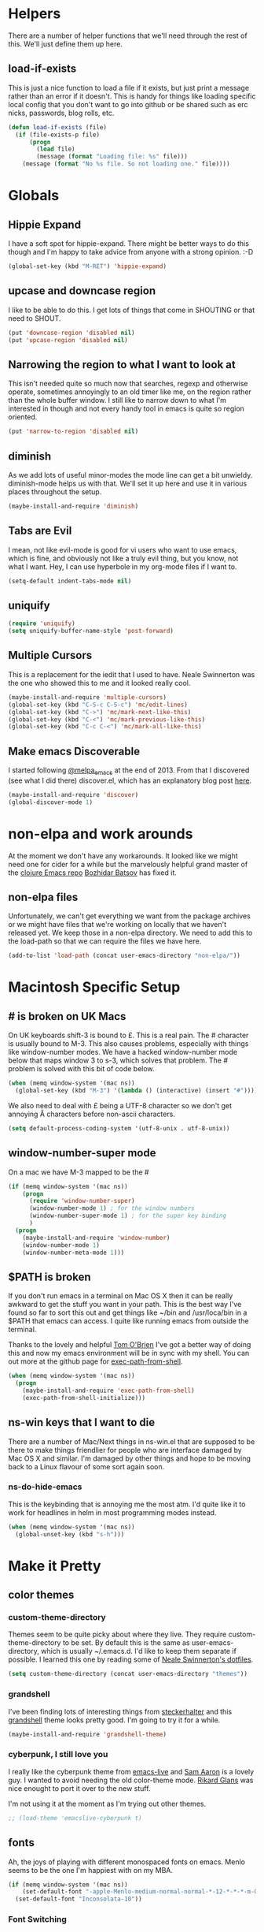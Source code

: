 * Helpers

  There are a number of helper functions that we'll need through the
  rest of this. We'll just define them up here.

** load-if-exists

   This is just a nice function to load a file if it exists, but just
   print a message rather than an error if it doesn't. This is handy
   for things like loading specific local config that you don't want
   to go into github or be shared such as erc nicks, passwords, blog
   rolls, etc.

   #+BEGIN_SRC emacs-lisp
     (defun load-if-exists (file)
       (if (file-exists-p file)
           (progn
             (load file)
             (message (format "Loading file: %s" file)))
         (message (format "No %s file. So not loading one." file))))   
   #+END_SRC

* Globals

** Hippie Expand

   I have a soft spot for hippie-expand. There might be better ways to
   do this though and I'm happy to take advice from anyone with a
   strong opinion. :-D

   #+BEGIN_SRC emacs-lisp
     (global-set-key (kbd "M-RET") 'hippie-expand)
   #+END_SRC

** upcase and downcase region

   I like to be able to do this. I get lots of things that come in
   SHOUTING or that need to SHOUT.

   #+BEGIN_SRC emacs-lisp
     (put 'downcase-region 'disabled nil)
     (put 'upcase-region 'disabled nil)
   #+END_SRC

** Narrowing the region to what I want to look at

   This isn't needed quite so much now that searches, regexp and
   otherwise operate, sometimes annoyingly to an old timer like me, on
   the region rather than the whole buffer window. I still like to
   narrow down to what I'm interested in though and not every handy
   tool in emacs is quite so region oriented.

   #+BEGIN_SRC emacs-lisp
     (put 'narrow-to-region 'disabled nil)
   #+END_SRC
   
** diminish

   As we add lots of useful minor-modes the mode line can get a bit
   unwieldy. diminish-mode helps us with that. We'll set it up here
   and use it in various places throughout the setup.

   #+BEGIN_SRC emacs-lisp
     (maybe-install-and-require 'diminish)
   #+END_SRC

** Tabs are Evil

   I mean, not like evil-mode is good for vi users who want to use
   emacs, which is fine, and obviously not like a truly evil thing,
   but you know, not what I want. Hey, I can use hyperbole in my
   org-mode files if I want to.

   #+BEGIN_SRC emacs-lisp
     (setq-default indent-tabs-mode nil)
   #+END_SRC

** uniquify

   #+BEGIN_SRC emacs-lisp
     (require 'uniquify)
     (setq uniquify-buffer-name-style 'post-forward)   
   #+END_SRC
 
** Multiple Cursors

   This is a replacement for the iedit that I used to have. Neale
   Swinnerton was the one who showed this to me and it looked really
   cool.

   #+BEGIN_SRC emacs-lisp
     (maybe-install-and-require 'multiple-cursors)
     (global-set-key (kbd "C-S-c C-S-c") 'mc/edit-lines)
     (global-set-key (kbd "C->") 'mc/mark-next-like-this)
     (global-set-key (kbd "C-<") 'mc/mark-previous-like-this)
     (global-set-key (kbd "C-c C-<") 'mc/mark-all-like-this)
   #+END_SRC
   
** Make emacs Discoverable

   I started following [[https://twitter.com/melpa_emacs][@melpa_emacs]] at the end of 2013. From that I
   discovered (see what I did there) discover.el, which has an
   explanatory blog post [[http://www.masteringemacs.org/articles/2013/12/21/discoverel-discover-emacs-context-menus/][here]].
   
   
   #+BEGIN_SRC emacs-lisp
     (maybe-install-and-require 'discover)
     (global-discover-mode 1)
   #+END_SRC
   
* non-elpa and work arounds

  At the moment we don't have any workarounds. It looked like we might
  need one for cider for a while but the marvelously helpful grand
  master of the [[https://github.com/clojure-emacs][clojure Emacs repo]] [[http://twitter.com/bbatsov][Bozhidar Batsov]] has fixed it.

** non-elpa files

   Unfortunately, we can't get everything we want from the package
   archives or we might have files that we're working on locally that
   we haven't released yet. We keep those in a non-elpa directory. We
   need to add this to the load-path so that we can require the files
   we have here.

   #+BEGIN_SRC emacs-lisp
     (add-to-list 'load-path (concat user-emacs-directory "non-elpa/"))
   #+END_SRC
   
* Macintosh Specific Setup

** # is broken on UK Macs

   On UK keyboards shift-3 is bound to £. This is a real pain. The #
   character is usually bound to M-3. This also causes problems,
   especially with things like window-number modes. We have a hacked
   window-number mode below that maps window 3 to s-3, which solves
   that problem. The # problem is solved with this bit of code below.
   
   #+BEGIN_SRC emacs-lisp
     (when (memq window-system '(mac ns))
       (global-set-key (kbd "M-3") '(lambda () (interactive) (insert "#"))))
   #+END_SRC

   We also need to deal with £ being a UTF-8 character so we don't get
   annoying Â characters before non-ascii characters.

   #+BEGIN_SRC emacs-lisp
     (setq default-process-coding-system '(utf-8-unix . utf-8-unix))
   #+END_SRC
   
** window-number-super mode

   On a mac we have M-3 mapped to be the #

   #+BEGIN_SRC emacs-lisp
     (if (memq window-system '(mac ns))
         (progn
           (require 'window-number-super)
           (window-number-mode 1) ; for the window numbers
           (window-number-super-mode 1) ; for the super key binding      
           )
       (progn
         (maybe-install-and-require 'window-number)
         (window-number-mode 1)
         (window-number-meta-mode 1)))
   #+END_SRC
   
** $PATH is broken

   If you don't run emacs in a terminal on Mac OS X then it can be
   really awkward to get the stuff you want in your path. This is the
   best way I've found so far to sort this out and get things like
   ~/bin and /usr/loca/bin in a $PATH that emacs can access. I quite
   like running emacs from outside the terminal.

   Thanks to the lovely and helpful [[https://twitter.com/_tobrien][Tom O'Brien]] I've got a better way
   of doing this and now my emacs environment will be in sync with my
   shell. You can out more at the github page for
   [[https://github.com/purcell/exec-path-from-shell][exec-path-from-shell]].

   #+BEGIN_SRC emacs-lisp
     (when (memq window-system '(mac ns))
       (progn
         (maybe-install-and-require 'exec-path-from-shell)
         (exec-path-from-shell-initialize)))
   #+END_SRC

** ns-win keys that I want to die

   There are a number of Mac/Next things in ns-win.el that are
   supposed to be there to make things friendlier for people who are
   interface damaged by Mac OS X and similar. I'm damaged by other
   things and hope to be moving back to a Linux flavour of some sort
   again soon.

*** ns-do-hide-emacs

    This is the keybinding that is annoying me the most atm. I'd quite
    like it to work for headlines in helm in most programming modes
    instead. 
    
    #+BEGIN_SRC emacs-lisp
      (when (memq window-system '(mac ns))
        (global-unset-key (kbd "s-h")))
    #+END_SRC

* Make it Pretty

** color themes

*** custom-theme-directory

    Themes seem to be quite picky about where they live. They require
    custom-theme-directory to be set. By default this is the same as
    user-emacs-directory, which is usually ~/.emacs.d. I'd like to
    keep them separate if possible. I learned this one by reading
    some of [[https://github.com/sw1nn/dotfiles][Neale Swinnerton's dotfiles]].

    #+BEGIN_SRC emacs-lisp
      (setq custom-theme-directory (concat user-emacs-directory "themes"))
    #+END_SRC

*** grandshell

    I've been finding lots of interesting things from [[https://twitter.com/steckerhalter][steckerhalter]]
    and this [[https://github.com/steckerhalter/grandshell-theme][grandshell]] theme looks pretty good. I'm going to try it
    for a while.
    
    #+BEGIN_SRC emacs-lisp
      (maybe-install-and-require 'grandshell-theme)
    #+END_SRC

*** cyberpunk, I still love you
    
    I really like the cyberpunk theme from [[https://github.com/overtone/emacs-live][emacs-live]] and [[https://twitter.com/samaaron][Sam Aaron]] is
    a lovely guy. I wanted to avoid needing the old color-theme
    mode. [[https://twitter.com/rikardglans][Rikard Glans]] was nice enought to port it over to the new
    stuff.

    I'm not using it at the moment as I'm trying out other themes.

    #+BEGIN_SRC emacs-lisp
      ;; (load-theme 'emacslive-cyberpunk t)
    #+END_SRC

** fonts

   Ah, the joys of playing with different monospaced fonts on
   emacs. Menlo seems to be the one I'm happiest with on my MBA.

   #+BEGIN_SRC emacs-lisp
     (if (memq window-system '(mac ns))
         (set-default-font "-apple-Menlo-medium-normal-normal-*-12-*-*-*-m-0-iso10646-1")
       (set-default-font "Inconsolata-10"))
   #+END_SRC

*** Font Switching

    The screen on my sputnik is amazing, but while I can see the font
    with the great resolution, it is a bit tricky to read when I'm
    tired. 
    
    #+BEGIN_SRC emacs-lisp
      (defun bigger-font ()
        (interactive)
        (set-default-font "Inconsolata-12"))
      
      (defun smaller-font ()
        (interactive)
        (set-default-font "Inconsolata-10"))
    #+END_SRC
    
** bars, menus and numbers

   I like no scroll bars, no toolbars and line and column numbers in
   the mode-line. I like having the menus, unless I"m in a terminal as
   I sometimes discover keybindings or functions I wasn't aware of
   before.

   #+BEGIN_SRC emacs-lisp
     (tool-bar-mode -1)
     (scroll-bar-mode -1)
     (line-number-mode 1)
     (column-number-mode 1)
   #+END_SRC

** Startup Screen

   I'd also like to ski the startup screen and go straight to
   the *scratch* buffer.

   #+BEGIN_SRC emacs-lisp
     (setq inhibit-startup-screen t)
   #+END_SRC

** alpha alpha alpha

   I don't use this all the time, but sometimes, when I'm hacking
   only on my diddy 13" laptop I like to have a window tailing a file
   in the background while I'm writing something in the
   foreground. This let's us toggle transparency. Who wouldn't like
   that? I'm pretty sure I got this from [[https://twitter.com/IORayne][Anthony Grimes]]. 
   
   #+BEGIN_SRC emacs-lisp
     (defun toggle-transparency ()
       (interactive)
       (let ((param (cadr (frame-parameter nil 'alpha))))
         (if (and param (/= param 100))
             (set-frame-parameter nil 'alpha '(100 100))
           (set-frame-parameter nil 'alpha '(85 50)))))
     (global-set-key (kbd "C-c t") 'toggle-transparency)
   #+END_SRC

* Tool Configuration
  
** ediff

   ediff is my favourite way of comparing files, directories, versions
   and buffers in emacs. It does annoy me the way it brings up a new
   frame though. I'd much rather keep everything in the same frame
   even when I'm on a windowing system.

   #+BEGIN_SRC emacs-lisp
     (setq ediff-window-setup-function 'ediff-setup-windows-plain)
   #+END_SRC
   
* directories, navigation, searching, movement
** dired

   dired can do lots of things. I'm pretty basic in my use. I do like
   to have the file listings use human friendly numbers though.

   #+BEGIN_SRC emacs-lisp
     (setq dired-listing-switches "-alh")
   #+END_SRC

** helm-mode

   helm-mode is the succesor to anything.el. I don't really have my
   head around it all yet, but I'm already pretty impressed with it so
   I'll include it here and add more to it as I understand what is
   going on.

   My helm-mode guru is [[http://twitter.com/krisajenkins][Kris Jenkins]].
   
   #+BEGIN_SRC emacs-lisp
     (maybe-install-and-require 'helm)
     (helm-mode 1)
   #+END_SRC

   We can diminish how much room helm-mode takes up on the command
   line.

   #+BEGIN_SRC emacs-lisp
     (diminish 'helm-mode)
   #+END_SRC

** git

*** magit

    magit is a *fantastic* mode for dealing with git.
    
    #+BEGIN_SRC emacs-lisp
       (maybe-install-and-require 'magit)
    #+END_SRC
    
    I use magit-status a lot. So let's bind it to C-x g.

    #+BEGIN_SRC emacs-lisp
      (global-set-key (kbd "C-x g") 'magit-status)
    #+END_SRC

*** git-gutter-mode+

    It is really nice having +/= in the gutter. I like it more than
    having line numbers and thus I've dumped linum-mode.
    
    #+BEGIN_SRC emacs-lisp
      (maybe-install-and-require 'git-gutter-fringe+)
      (global-git-gutter+-mode t)
    #+END_SRC

    It is also quite nice to be able to navigate a file by he git
    hunks. It makes it a bit easier to see what has changed since the
    last time in the context of the whole file.

    #+BEGIN_SRC emacs-lisp
      (global-set-key (kbd "s-n") 'git-gutter+-next-hunk)
      (global-set-key (kbd "s-p") 'git-gutter+-previous-hunk)
    #+END_SRC

    We can diminish the size of GitGutter in the mode-line

    #+BEGIN_SRC emacs-lisp
      (diminish 'git-gutter+-mode)
    #+END_SRC
    
** ace-jump-mode

   Move quickly anywhere in the buffer in 3 keystrokes. We can move
   there with C-c j and back to where we started with C-c k.
   
   #+BEGIN_SRC emacs-lisp
     (maybe-install-and-require 'ace-jump-mode)
     (global-set-key (kbd "C-c j") 'ace-jump-mode)
     (global-set-key (kbd "C-c k") 'ace-jump-mode-pop-mark)
   #+END_SRC

** window and buffer tweaking
   
*** window movement

    I need to remap the windmove keys so that they don't conflict with
    the org-mode or paredit keys.

    #+BEGIN_SRC emacs-lisp
      (global-set-key [M-s-up] 'windmove-up)
      (global-set-key [M-s-down] 'windmove-down)
      (global-set-key [M-s-right] 'windmove-right)
      (global-set-key [M-s-left] 'windmove-left)
    #+END_SRC

*** buffer movement

    Sometimes the problem isn't that you want to move the cursor to a
    particular window, but you want to move a buffer. buffer-move lets
    you do that.

    #+BEGIN_SRC emacs-lisp
      (maybe-install-and-require 'buffer-move)
      (global-set-key (kbd "<s-up>")     'buf-move-up)
      (global-set-key (kbd "<s-down>")   'buf-move-down)
      (global-set-key (kbd "<s-left>")   'buf-move-left)
      (global-set-key (kbd "<s-right>")  'buf-move-right)
    #+END_SRC

*** shrink and enlarge windows

    On large screens where there are lots of windows in a frame we'll
    often want to shrink or grow individual windows. It would be handy
    to have easier keys for this.

    #+BEGIN_SRC emacs-lisp
      (global-set-key (kbd "s-=") 'shrink-window)
      (global-set-key (kbd "s-+") 'enlarge-window)
    #+END_SRC
    
** backup directories

   I'm fed up of having to put *~ into my .gitignore everywhere and
   I shouldn't really leave emacs only things in there anyway. Let's
   just move all the backup files to one directory.

   #+BEGIN_SRC emacs-lisp
     (setq
      backup-by-copying t      ; don't clobber symlinks
      backup-directory-alist
      '(("." . "~/.saves"))    ; don't litter my fs tree
      delete-old-versions t
      kept-new-versions 6
      kept-old-versions 2
      version-control t)       ; use versioned backups
   #+END_SRC

** ibuffer

   I've never used ibuffer much before, but many people swear by it
   (rather than at it). I've tried it now and it looks good. So let's
   rebind C-x C-b.

   #+BEGIN_SRC emacs-lisp
     (global-set-key (kbd "C-x C-b") 'ibuffer)
   #+END_SRC
   
** projectile

   [[https://github.com/bbatsov/projectile][projectile]] from [[http://twtitter.com/bbatsov][Bozhidar Batsov]] constrains and helps things like
   searches so that they happen within a git repo or leiningen
   project.

   #+BEGIN_SRC emacs-lisp
     (maybe-install-and-require 'projectile)
     (projectile-global-mode)
   #+END_SRC

   But we don't need to see that projectile mode is running everywhere
   so let's diminish it.

   #+BEGIN_SRC emacs-lisp
     (diminish 'projectile-mode)
   #+END_SRC
   
*** projectile and helm

    Of course projectile and helm play along nicely. This is a
    replacement for the super-t stuff I had before.

    #+BEGIN_SRC emacs-lisp
      (maybe-install-and-require 'helm-projectile)
      (global-set-key (kbd "s-t") 'helm-projectile)
    #+END_SRC
    
* Communication Modes

** The Big Brother Database bbdb

   The best thing about bbdb is interwingularity. 
   
   #+BEGIN_SRC emacs-lisp
     (maybe-install-and-require 'bbdb)
   #+END_SRC
   
** twittering-mode

   I have been accused by many ([[http://twitter.com/rrees][Robert Rees]] and [[http://twitter.com/cluttercup][Jane Dickson]] to name
   but two) of being constantly on twitter. This is mostly fair. I'm
   curious to see the revision history of this file and see if I
   change this description before I declare .emacs bankruptcy again.

   The best twitter client I've found is twittering-mode. 

   #+BEGIN_SRC emacs-lisp
     (maybe-install-and-require 'twittering-mode)    
   #+END_SRC

   I *don't* want to see the the status messages in the mini-buffer
   when twitter fetches things.
   
   #+BEGIN_SRC emacs-lisp
     (setq twittering-url-show-status nil)
   #+END_SRC

   I like to have the icon pictures.
      
   #+BEGIN_SRC emacs-lisp
     (setq twittering-icon-mode 1)
     (setq twittering-use-icon-storage t)
   #+END_SRC

   #+BEGIN_SRC emacs-lisp
     (add-hook 'twittering-edit-mode-hook
         (lambda () (ispell-minor-mode) (flyspell-mode)))
   #+END_SRC

   You can configure it to use a local, encrypted file for the
   credentials as well, which makes re-connecting easier and
   reasonably secure.

   This didn't really work until I fixed the exec-path to get gpg in
   it, which is in /usr/local/bin on my machine, so you need to add
   the bits from [[$PATH is broken][$PATH is broken]] in the [[Macintosh Specific Setup][Macintosh Specific Setup]].

   #+BEGIN_SRC emacs-lisp
     (setq twittering-use-master-password t)
   #+END_SRC

   By default I want to get my replies and direct messages.

   #+BEGIN_SRC emacs-lisp
     (setq twittering-initial-timeline-spec-string
           '("otfrom/people-i-know"
             ":replies"
             ":direct_messages"))  
   #+END_SRC

*** Tweet Button

    Sometimes I just want to scream. Twitter lets me do that.

    #+BEGIN_SRC emacs-lisp
      (global-set-key [M-f6] 'twittering-update-status-interactive)
    #+END_SRC
    
** jabber.el for gtalk and other jabber servers

   It looks like there will be a time in the near future when Google
   will no longer support jabber/xmpp. There might be a new mode to
   support hangouts when that happens or I might have to go over to
   running my own xmpp server or find someone else who is doing one,
   or just abandon jabber for irc. Until that time I'll have a go with
   jabber.el.

   #+BEGIN_SRC emacs-lisp
     (maybe-install-and-require 'jabber)
   #+END_SRC

   The setup for the jabber-account-list is in my private gpg
   encrypted mellon.el file.

   We also want to be able to store a local history of our chats.
   
   #+BEGIN_SRC emacs-lisp
     (setq
       jabber-history-enabled t
       jabber-use-global-history nil
       jabber-backlog-number 40
       jabber-backlog-days 30)
   #+END_SRC

   And we want URLs to be clickable.
   
   #+BEGIN_SRC emacs-lisp
     (add-hook 'jabber-chat-mode-hook 'goto-address)
   #+END_SRC

   And those BIG AVATARS are just TOO BIG, so let's get rid of them.

   #+BEGIN_SRC emacs-lisp
     (setq jabber-chat-buffer-show-avatar nil)
   #+END_SRC
   
   And while we want to know when we receive messages having something
   flicker in the echo area every time someone's status changes is
   just waaaaay too chatty.

   #+BEGIN_SRC emacs-lisp
     (setq jabber-alert-presence-hooks nil)
   #+END_SRC

   A convenience binding for firing up all the jabber connections
   would be handy.

   #+BEGIN_SRC emacs-lisp
     (global-set-key [f6] 'jabber-connect-all)
   #+END_SRC
   
** irc, currently with erc

   Internet Relay Chat is a great way of talking to lots of
   interesting people in what feels a bit like a pub.

*** Tracking
    
    We want to highlight pals and diminish fools, but leave out when
    people leave and join. The list of all valid message types can be found at
    https://www.alien.net.au/irc/irc2numerics.html
    
    #+BEGIN_SRC emacs-lisp
      (erc-track-mode t)
      (setq erc-track-exclude-types '("JOIN" "NICK" "PART" "QUIT" "MODE"
                                       "324" "329" "332" "333" "353" "477"))
      
      ;; don't show any of this
      (setq erc-hide-list '("JOIN" "PART" "QUIT" "NICK"))
    #+END_SRC

*** Scroll to Bottom
    
    Typing happens at the bottom and we want as much history as
    possible to be visible.

    #+BEGIN_SRC emacs-lisp
      (add-hook 'erc-mode-hook 'erc-add-scroll-to-bottom)
    #+END_SRC

*** Spell Checking
    
    And spell checking is good.

    #+BEGIN_SRC emacs-lisp
      (erc-spelling-mode 1)
    #+END_SRC

    These are all of the channels I join by default. Some big data ones
    like #cascalog and #hadoop. Some clojure ones such as
    #liberator, #clojure, #clojurewerkz, #lndclj. Some devopsy ones
    like #jclouds and #pallet. Some communities that do good
    like #ukodi and ##cleanweb. And ones for Mastodon C like #kixi.
    
    #+BEGIN_SRC emacs-lisp
      (setq erc-autojoin-channels-alist '(("freenode.net" "##cleanweb" "#kixi" "#theodi" "#ldnclj")))
    #+END_SRC

*** Credentials
    
    My credentials are in mellon.el of course. This is where I set
    erc-user-full-name, erc-email-user-id, erc-nick and erc-password. I
    also keep my erc-pals and erc-fools in here. Try to guess which
    list you might be in. :-D
    
*** Switch to irc

    What we want to do is switch to irc if we've got something
    running. If not, then start erc up.

    #+BEGIN_SRC emacs-lisp
      (defun switch-to-irc ()
        (interactive)
        (let ((buffers (and (fboundp 'erc-buffer-list)
                            (erc-buffer-list))))
          (if buffers
              (switch-to-buffer (car buffers))
            (erc :server "irc.freenode.net"))))
    #+END_SRC

*** Logging

    Handy to save the irc logs so we have a way of finding interesting
    things again after hearing about them on irc.
    
    #+BEGIN_SRC emacs-lisp
      (setq erc-log-channels-directory (concat user-emacs-directory "erc/logs/"))
      (setq erc-save-buffer-on-part t)
    #+END_SRC

*** notify on nick

    irc is great fun, but I need something to ping me when they want
    me on a channel.
    
    #+BEGIN_SRC emacs-lisp
      (add-to-list 'erc-modules 'notify)
      (add-to-list 'erc-modules 'notifications)
    #+END_SRC
    
*** bbdb and irc

    Pop up bbdb when contacts show up in irc.
    
    #+BEGIN_SRC emacs-lisp
      ;;(require 'erc-bbdb)
      (maybe-install-and-require 'bbdb2erc)
    #+END_SRC

** email

*** Sending Mail with msmtp

    We want to send mail with msmtpq, which sends the mail if the
    interwebs are up and queues it if the internet is down.

    At the moment I can't get msmtpq working consistently so I'm just
    doing msmtp and waiting before I reply.

    #+BEGIN_SRC emacs-lisp
      (setq message-send-mail-function 'message-send-mail-with-sendmail)
      (setq
       sendmail-program "/usr/bin/msmtp"
       ;;sendmail-program "~/bin/msmtpq"
       mail-specify-envelope-from t
       message-sendmail-f-is-evil nil                
       mail-envelope-from 'header
       message-sendmail-envelope-from 'header)
       
      (setq message-kill-buffer-on-exit t)
    #+END_SRC
    
**** Choosing the right email address with gnus-alias

     Our ~/.msmtprc file has a from field in addition to a user
     field. It uses the from field to match against the account as it
     sends email so that it goes via the correct server. This is much
     easier than having to pass through -a <account name> on the
     command line the way you used to. Luckily I've not had to suffer
     through that and can use gnus-alias.

     Remember when setting up the Fcc directory that it should point
     at a real maildir directory.
     
     #+BEGIN_SRC emacs-lisp
       (maybe-install-and-require 'gnus-alias)
       ;; Define two identities, "home" and "work"
       (setq gnus-alias-identity-alist
             '(("otfrom"
                nil ;; Does not refer to any other identity
                "Bruce Durling <bld@otfrom.com>" ;; Sender address
                "otfrom" ;; No organization header
                (("Fcc" . "/home/bld/maildir/otfrom/sent"))
                nil ;; No extra body text
                "~/.signature")
               ("mastodonc"
                nil
                "Bruce Durling <bruce@mastodonc.com>"
                "Mastodon C Ltd"
                (("Fcc" . "/home/bld/maildir/mastodonc/sent"))
                nil
                "~/.signature.work")))
       ;; Use "home" identity by default
       (setq gnus-alias-default-identity "otfrom")
       ;; Define rules to match work identity
       (setq gnus-alias-identity-rules
             '(("mastodonc" ("to" ".*@mastodonc.com" both) "mastodonc")))
     #+END_SRC

**** bbdb and message mode integration

     We need to interwingle message mode and bbdb

     #+BEGIN_SRC emacs-lisp
       (bbdb-initialize 'message)
       (add-hook 'message-setup-hook 'bbdb-mail-aliases)
     #+END_SRC

**** bbdb and pgp

     Starting with some pgp support. Won't @ntoll be surprised.

     #+BEGIN_SRC emacs-lisp
       (bbdb-initialize 'pgp)
     #+END_SRC
     
*** email with mu4e

    #+BEGIN_SRC emacs-lisp
      (add-to-list 'load-path "/usr/local/share/emacs/site-lisp/mu4e/")
      (require 'mu4e)
      (setq mu4e-get-mail-command "offlineimap")
      (setq mu4e-user-mail-address-list (list "bld@otfrom.com" "bruce@mastodonc.com"))
    #+END_SRC

**** Shortcuts

     A few quick shortcuts to let us jump to the folders we are
     interested in.

     #+BEGIN_SRC emacs-lisp
       (setq mu4e-maildir-shortcuts
             '(("/mastodonc/INBOX" . ?w)
               ("/otfrom/INBOX" . ?p)))
     #+END_SRC

**** Refiling messages

     I want to be able to refile or archive things into the appropriate
     all mail folder. The following cond statement allows us to do that.

     #+BEGIN_SRC emacs-lisp
       (setq mu4e-refile-folder
             (lambda (msg)
               (cond
                ((string= "/mastodonc/INBOX" (mu4e-message-field msg :maildir)) "/mastodonc/all")
                ((string= "/otfrom/INBOX" (mu4e-message-field msg :maildir)) "/otfrom/all")
                ;; everything else goes to /archive
                ;; important to have a catch-all at the end!
                (t  "/archive"))))
     #+END_SRC

**** Dynamic Trash

     We want to have the right Trash folders set up as well.

     #+BEGIN_SRC emacs-lisp
       (setq mu4e-trash-folder
             (lambda (msg)
               (cond
                ((string= "/mastodonc/INBOX" (mu4e-message-field msg :maildir)) "/mastodonc/trash")
                ((string= "/otfrom/INBOX" (mu4e-message-field msg :maildir)) "/otfrom/trash"))))
     #+END_SRC

**** Unicode

    We want to be able to read non-ascii characters. 
     
     #+BEGIN_SRC emacs-lisp
       ;; Use fancy chars
       (setq mu4e-use-fancy-chars t)
     #+END_SRC

**** mu4e and org-mode capturing

     We want to be able to link to messages in org-mode. That's part
     of the reason for having email in emacs anyway.

     #+BEGIN_SRC emacs-lisp
       (require 'org-mu4e)
     #+END_SRC

**** mu4e and org-contacts

     I want to use org-contacts rather than bbdb.
     
     #+BEGIN_SRC emacs-lisp
       (require 'org-contacts)
       (setq org-contacts-files (quote ("~/org/contacts.org")))
       (setq mu4e-org-contacts-file  "~/org/contacts.org")
       (add-to-list 'mu4e-headers-actions
                    '("org-contact-add" . mu4e-action-add-org-contact) t)
       (add-to-list 'mu4e-view-actions
                    '("org-contact-add" . mu4e-action-add-org-contact) t)
     #+END_SRC

**** And a hot key

     And we want to be able to switch to mu4e quickly so let's set f11
     to be the hot key.

     #+BEGIN_SRC emacs-lisp
       (global-set-key [f11] 'mu4e)
     #+END_SRC
     
*** email with notmuch

    I'm still looking at mu4e as well, but notmuch seems to be doing an
    interesting job even if I don't understand how to properly use it
    yet. Having links into org mode, tags and good searching are a very
    good start through.

    #+BEGIN_SRC emacs-lisp
      (require 'notmuch)
    #+END_SRC

**** notmuch and org-mode

     org-mode integration is probably my biggest reason for wanting to
     use an email client that integrates with emacs. Lots of tasks and
     todos come from email and I _really_ want to be able to link to
     them and always be able to get back to them.
     
     #+BEGIN_SRC emacs-lisp
       (require 'org-notmuch)
     #+END_SRC

**** Gmail quirks and feature simulations

     
***** Including related messages

      I want to be able to see everything that goes with the thread
      when I'm looking at messages in my inbox.

      #+BEGIN_SRC emacs-lisp
        (setq mu4e-headers-include-related t)
      #+END_SRC
      
***** Skip duplicates

      All mail contains duplicates of what is in INBOX, sent, trash
      and others. So if we want to include the related we'll also want
      to skip the duplicates.
      
      #+BEGIN_SRC emacs-lisp
        (setq mu4e-headers-skip-duplicates t)
      #+END_SRC

**** View html only emails in the browser

     With this added we can view html only emails in the browser by
     hitting aV.
     
     #+BEGIN_SRC emacs-lisp
       (add-to-list 'mu4e-view-actions
                    '("ViewInBrowser" . mu4e-action-view-in-browser) t)
     #+END_SRC

**** Refreshing on demand

     notmuch-poll calls offlineimap to get the mail and then notmuch
     new to download it.
     
     #+BEGIN_SRC emacs-lisp
       (setq notmuch-poll-script (concat user-emacs-directory "scripts/notmuch-poll"))
     #+END_SRC
     
** Hailing Frequencies or comms

   It is good that jabber and erc die when I put the computer to
   sleep. What I'd like to be able to do is bring them all back up
   with a simple Vulcan grip.

   #+BEGIN_SRC emacs-lisp
     (defun comms-up ()
       (interactive)
       (twittering-mode)
       (jabber-connect-all)
       (erc))
     
     (defun comms ()
       (interactive)
       (delete-other-windows)
     
       (if (< (frame-width) 240)
           (progn
             ;; create 2 columns
             (split-window-right)
     
             ;; 2 rows on the left for twitter
             (split-window-below)
     
             ;; 3 rows on the right for erc and jabber
             (window-number-select 3)
             (split-window-below)
             (split-window-below)
     
             ;; Balance it all
             (balance-windows)
     
             ;; twitter on the left
             (window-number-select 1)
             (switch-to-buffer "otfrom/people-i-know")
             (window-number-select 2)
             (switch-to-buffer ":replies")
     
             ;; erc and jabber on the right
             (window-number-select 3)
             (switch-to-buffer "#kixi")
             (window-number-select 4)
             (switch-to-buffer "#ldnclj")
             (window-number-select 5)
             (if (get-buffer boss-chat)
                 (switch-to-buffer boss-chat)
               (switch-to-buffer "*-jabber-roster-*"))
     
             ;; go to and grow the top left window
             (window-number-select 1)
             (enlarge-window 9))
         (progn
           ;; create our 3 columns
           (split-window-right)
           (split-window-right)
           
           ;; create our 1st 2 rows
           (split-window-below)
           (split-window-below)
           
           ;; move to the middle and split
           (window-number-select 4)
           (split-window-below)
           (split-window-below)
           
           ;; move to the right and split
           (window-number-select 7)
           (split-window-below)
           (split-window-below)
           
           ;; Balance it all
           (balance-windows)
           
           ;; grow the top left window
           (window-number-select 1)
           (enlarge-window 16)
           
           ;; shrink the bottom left window
           (window-number-select 3)
           (shrink-window 11)
           
           ;; set up the buffers as we want
           (window-number-select 1)
           (switch-to-buffer "otfrom/people-i-know")
           (window-number-select 2)
           (switch-to-buffer ":replies")
           (window-number-select 3)
           (switch-to-buffer ":direct_messages")
           (window-number-select 4)
           (org-agenda nil "Cm") ;; My Agenda
           (window-number-select 6)
           (if (get-buffer boss-chat)
                 (switch-to-buffer boss-chat)
               (switch-to-buffer "*-jabber-roster-*"))
           (window-number-select 7)
           (switch-to-buffer "#ldnclj")
           (window-number-select 8)
           (switch-to-buffer "#kixi")
           (window-number-select 9)
           (switch-to-buffer "#theodi")
           
           ;; dump the middle window
           (window-number-select 5)
           (delete-window))))
     
     (global-set-key [C-M-f6] 'all-channels-open)
     (global-set-key [C-f12] 'comms)
   #+END_SRC
   
* Programming Modes
** prog-mode

   prog-mode and the prog-mode-hook are at the basis of most of the
   programming modes in emacs. If we want something set up for
   everything we should do it here.
   
*** Parentheses
**** Show Them

     We really want to see those parentheses. 
     
     #+BEGIN_SRC emacs-lisp
       (show-paren-mode +1)
     #+END_SRC

**** paredit-mode

     Should I move over to smartparens? Can anyone tell me what is so
     much better about it?

     paredit-mode is a strange one. When you first use it, you will
     hate it. You'll hate the way it won't let you do the things
     you *think* you want to do. Once you get used to it though you
     wonder how you ever did any programming without it.

     #+BEGIN_SRC emacs-lisp
       (maybe-install-and-require 'paredit)
       (diminish 'paredit-mode "()")
       (add-hook 'prog-mode-hook 'paredit-mode)
     #+END_SRC

*** rainbow-delimiters

    Make those delimiters glow with wacky colors so we can see what is
    going on.

    #+BEGIN_SRC emacs-lisp
      (maybe-install-and-require 'rainbow-delimiters)
      (add-hook 'prog-mode-hook 'rainbow-delimiters-mode)
    #+END_SRC

*** rainbow mode

    If we have a color literal it is really nice to have an idea of
    what it is going to look like. This is *really* useful in things
    like editing CSS files with hex color codes.

    #+BEGIN_SRC emacs-lisp
      (maybe-install-and-require 'rainbow-mode)
      (add-hook 'prog-mode-hook 'rainbow-mode)
      (diminish 'rainbow-mode)
    #+END_SRC

*** highlight-symbol

    I like to see all of the places I'm using the same symbol. This is
    a great visual cue for those times where you've mistyped a variable
    for function name. It isn't quite flymake, but it is handy. It is
    good to see where something is used as well.

    #+BEGIN_SRC emacs-lisp
      (maybe-install-and-require 'highlight-symbol)
      (add-hook 'prog-mode-hook 'highlight-symbol-mode)
    #+END_SRC
    
*** color-identifiers-mode

    This is a suggestion from @sw1nn.
    
    #+BEGIN_SRC emacs-lisp
      (maybe-install-and-require 'color-identifiers-mode)
      (global-color-identifiers-mode t)
    #+END_SRC

*** autocomplete

    Let's setup the basics of autocomplete for everything.

    #+BEGIN_SRC emacs-lisp
      (require 'auto-complete-config)
      (ac-config-default)
    #+END_SRC
    
*** yasnippet

    I had some lovely things in skeleton mode ages ago to write out
    boilerplate for C++ and to convert some awful, horrible 100
    parameter PLSQL functions I had to call. yasnippets seems to be
    the one that people are using now to do smaller things than what
    I was doing with skeleton. This is probably a good thing.

    #+BEGIN_SRC emacs-lisp
      (maybe-install-and-require 'yasnippet)
    #+END_SRC

**** Snippet Directory
     
     We need a place to add our snippets for each mode as well. We'll
     put that in snippets.

     #+BEGIN_SRC emacs-lisp
       (setq yas/root-directory (concat user-emacs-directory "snippets"))
     #+END_SRC

**** Turn it on globally
     
     And we want to add yasnippets to all modes where we have snippets.

     #+BEGIN_SRC emacs-lisp
       (yas-global-mode 1)
     #+END_SRC
     
**** Diminish it

     I don't need to see it everywhere though.

     #+BEGIN_SRC emacs-lisp
       (diminish 'yas-minor-mode)
     #+END_SRC

*** smartscan

    A suggestion from [[http://www.masteringemacs.org/articles/2011/01/14/effective-editing-movement/][Effective Editing]] in [[http://www.masteringemacs.org/][Mastering Emacs]]. 
    
    #+BEGIN_SRC emacs-lisp
      (maybe-install-and-require 'smartscan)
      (add-hook 'prog-mode-hook
                '(lambda () (smartscan-mode 1)))
    #+END_SRC
    
** lisp modes

   emacs-lisp and clojure are the two that really go in here for now,
   though in the future scheme and common lisp could be added.

*** lisp hooks

    These are the common lisp hooks we want shared across all lisp
    modes.

    #+BEGIN_SRC emacs-lisp
            (setq lisp-hooks (lambda ()
                               (eldoc-mode +1)
                               (diminish 'eldoc-mode)
                               (define-key paredit-mode-map
                                 (kbd "{") 'paredit-open-curly)
                               (define-key paredit-mode-map
                                 (kbd "}") 'paredit-close-curly)))
    #+END_SRC

*** emacs-lisp

**** lisp-mode-hook

     Let's add the lisp mode hook to the emacs-lisp-mode

     #+BEGIN_SRC emacs-lisp
       (add-hook 'emacs-lisp-mode-hook lisp-hooks)
     #+END_SRC

**** Pop Up Help in Emacs Lisp

     Thx again to [[http://twitter.com/krisajenkins][Kris Jenkins]] and his [[http://blog.jenkster.com/2013/12/popup-help-in-emacs-lisp.html][blog post]] I've got even yet
     more help with emacs-lisp functions in a popup just like in ac
     stuff in clojure modes. Thanks to [[http://twitter.com/sanityinc][Steve Purcell]] we have an
     improved version that gets faces and vars in addition to
     functions, so in some ways it is even a bit better than what is
     available in cider/clojure-mode (from my understanding anyway). 

     #+BEGIN_SRC emacs-lisp
       (require 'popup)
       
       (defun describe-thing-in-popup ()
         (interactive)
         (let* ((thing (symbol-at-point))
                (help-xref-following t)
                (description (with-temp-buffer
                               (help-mode)
                               (help-xref-interned thing)
                               (buffer-string))))
           (popup-tip description
                      :point (point)
                      :around t
                      :height 30
                      :scroll-bar t
                      :margin t)))
     #+END_SRC

***** The usual help keybinding

      Let's use C-c C-d for describing functions at point as this is
      the binding in cider/nrepl that I'm used to. We'll probably do
      this in other modes as well so we'll make it a local keybinding
      and then it will more or less [[http://en.wikipedia.org/wiki/DWIM][dwim]].

      #+BEGIN_SRC emacs-lisp
        (add-hook 'emacs-lisp-mode-hook
                  (lambda () (local-set-key (kbd "C-c C-d") 'describe-thing-in-popup)))
      #+END_SRC

*** clojure

    I do *love* coding in clojure. The tool chain has been evolving
    quite a bit over the last few years.

    Everything has gone from being built only with maven to maven
    being just for core and everything else being done with [[http://leiningen.org/][Leiningen]].

    On the emacs side we've gone from the swank and slime, to nrepl
    and nrepl.el, to now we have nrepl and cider.el. Trying to move to
    cider.el is what caused me to declare .emacs.d bankruptcy this
    time and restructure everything.

    Most of the clojure emacs goodness if available in the github
    repo called [[https://github.com/clojure-emacs][clojure-emacs]].

**** cider

***** install

      You can get most of the clojure support by just elpa installing
      cider.

      #+BEGIN_SRC emacs-lisp
        (maybe-install-and-require 'cider)
      #+END_SRC
      
***** clojure-test-mode
      
      Adding clojure-test-mode is a good idea too. Lots of things out
      there using the built in clojure.test.

      #+BEGIN_SRC emacs-lisp
        (maybe-install-and-require 'clojure-test-mode)     
      #+END_SRC

***** clojure-mode-hook
      
      We'll also want to get our lisp-hooks into our clojurey
      goodness. It would be a shame to not have it here.

      #+BEGIN_SRC emacs-lisp
        (add-hook 'clojure-mode-hook lisp-hooks)
      #+END_SRC

***** cider-mode-hooks
      
      There are more things that we'll want that are specific to cider
      mode and the cider interaction buffer.

      #+BEGIN_SRC emacs-lisp
        (add-hook 'cider-mode-hook 'cider-turn-on-eldoc-mode)
        (add-hook 'cider-interaction-mode-hook 'cider-turn-on-eldoc-mode)
      #+END_SRC

***** Save cider history
      
      We also want to save the history of our interactions. There might
      be gold there.

      #+BEGIN_SRC emacs-lisp
        (setq cider-history-file (concat user-emacs-directory "cider-history"))
      #+END_SRC

***** subword-mode

      I also want to be able to navigate to the "-" characters in words.

      #+BEGIN_SRC emacs-lisp
        (add-hook 'cider-mode-hook 'subword-mode)
      #+END_SRC

***** autocomplete

      Popup autocomplete always looks cool and it helps sometimes too.

      #+BEGIN_SRC emacs-lisp
        (maybe-install-and-require 'ac-nrepl)
        (add-hook 'cider-repl-mode-hook 'ac-nrepl-setup)
        (add-hook 'cider-mode-hook 'ac-nrepl-setup)
        (eval-after-load "auto-complete"
          '(add-to-list 'ac-modes 'cider-repl-mode))
        
        (defun set-auto-complete-as-completion-at-point-function ()
          (setq completion-at-point-functions '(auto-complete)))
        (add-hook 'auto-complete-mode-hook 'set-auto-complete-as-completion-at-point-function)
        
        (add-hook 'cider-repl-mode-hook 'set-auto-complete-as-completion-at-point-function)
        (add-hook 'cider-mode-hook 'set-auto-complete-as-completion-at-point-function)
      #+END_SRC
      
***** Pop up Documentation

      Now that we have popups, let's make the docs go in a popup
      rather than another window.

      #+BEGIN_SRC emacs-lisp
        (define-key cider-mode-map (kbd "C-c C-d") 'ac-nrepl-popup-doc)
      #+END_SRC
 
**** align let forms

     Pretty alignment of let, when-let, if-let, binding, loop,
     with-open, literal hashes {}, defroute, cond, and condp
     (except :>> subforms). This is partly to keep things formatted
     the same way as Neale Swinnerton.
     
     #+BEGIN_SRC emacs-lisp
       (maybe-install-and-require 'align-cljlet)
     #+END_SRC
     
**** helm and clojure

     Kris Jenkins has a great helm-clojure-headlines that I'd like to
     bind to s-h when in clojure-mode.

     #+BEGIN_SRC emacs-lisp
       (defun helm-clojure-headlines ()
         "Display headlines for the current Clojure file."
         (interactive)
         (helm :sources '(((name . "Clojure Headlines")
                           (volatile)
                           (headline "^[;(]")))))
       
       (add-hook 'clojure-mode-hook
                 (lambda () (local-set-key (kbd "s-h") 'helm-clojure-headlines)))
     #+END_SRC

**** Clojure Cheat Sheet

     It was this helm addon from Kris Jenkins that made me start to
     look at helm. And having the clojure cheat sheet to hand is
     useful.

     I like binding cheatsheets to s-f9.

     #+BEGIN_SRC emacs-lisp
       (maybe-install-and-require 'clojure-cheatsheet)
       (add-hook 'clojure-mode-hook
                 (lambda () (local-set-key [s-f1] 'clojure-cheatsheet)))
     #+END_SRC
     
**** sw1nn-cider-perspective or Engineering

     I really like what Neale has done to set up a quick cider
     perspective. I just don't like what he called it. ;-)

     #+BEGIN_SRC emacs-lisp
       (defun sw1nn-nrepl-current-server-buffer ()
         (let ((nrepl-server-buf (replace-regexp-in-string "connection" "server" (nrepl-current-connection-buffer))))
           (when nrepl-server-buf
             (get-buffer nrepl-server-buf))))
       
       (defun sw1nn-cider-perspective ()
         (interactive)
         (delete-other-windows)
         (split-window-below)
         (windmove-down)
         (shrink-window 25)
         (switch-to-buffer (sw1nn-nrepl-current-server-buffer))
         (windmove-up)
         (pop-to-buffer (cider-find-or-create-repl-buffer)))
     #+END_SRC
     
** python
   
*** GNU Emacs IPython Notebook

    The [[http://ipython.org/][IPython Notebook]] is *almost* as cool as org-mode literate
    programming. There is an Emacs mode you can use with it.
    
    #+BEGIN_SRC emacs-lisp
      (maybe-install-and-require 'ein)
    #+END_SRC

** javascript

   According to [[http://twitter.com/sw1nn][Neale Swinnerton]] js2-mode is the way to go.

   #+BEGIN_SRC emacs-lisp
     (maybe-install-and-require 'js2-mode)
     (add-to-list 'auto-mode-alist '("\\.js\\'" . js2-mode))
   #+END_SRC

   And we can hook it in to run node.js shell scripts as well.

   #+BEGIN_SRC emacs-lisp
     (add-to-list 'interpreter-mode-alist '("node" . js2-mode))
   #+END_SRC
   
** pastebins

   gist, pastebin, refheap. All good ways of sharing snippets of code
   with people on irc or similar.

*** gist

    As you probably already have a github account, having gist as a
    way of sharing code snippets is a good idea.

    #+BEGIN_SRC emacs-lisp
      (maybe-install-and-require 'gist)
    #+END_SRC
    
*** refheap

    I like [[http://refheap.com][refheap]] and Anthony Grimes seems like a nice guy. And it
    is built in clojure.

    #+BEGIN_SRC emacs-lisp
      (maybe-install-and-require 'refheap)
    #+END_SRC

* Text Modes
** Text Mode Basics

   If we are in a text mode we want flyspell and auto-fill-mode.

   #+BEGIN_SRC emacs-lisp
     (add-hook 'text-mode-hook
               (lambda ()
                       (flyspell-mode 1)
                       (diminish 'flyspell-mode)
                       (auto-fill-mode 1)
                       (diminish 'auto-fill-function)))
   #+END_SRC

** org-mode

   I also use org-mode on its own and would like to use it more. I
   used to be a complete planner-mode addict. I've never really
   gotten into org-mode in the same way. Having a way to sync to
   trello and link to my email, magit and everything else keeps
   making me want to try though.

*** fontify

    This is all written in org-mode. It would be good if the source
    code examples were fonitfies according to their major mode.

    #+BEGIN_SRC emacs-lisp
      (setq org-src-fontify-natively t)
    #+END_SRC

*** spelling

    On a Mac we need to tell org-mode to use aspell, which we
    installed using homebrew.

    #+BEGIN_SRC emacs-lisp
      (setq ispell-program-name (executable-find "aspell"))
    #+END_SRC

*** org-headlines

    Just like in [[helm and clojure]] we'd like to be able to look at
    the headlines in org-mode too.
    
    #+BEGIN_SRC emacs-lisp
      (add-hook 'org-mode-hook
                (lambda () (local-set-key (kbd "s-h") 'helm-org-headlines)))
    #+END_SRC

*** org-cheatsheet

    Having cheatsheets around is handy. Especially for sprawling
    modes like org-mode.

    #+BEGIN_SRC emacs-lisp
      (maybe-install-and-require 'helm-orgcard)
      (add-hook 'org-mode-hook
                       (lambda () (local-set-key [s-f1] 'helm-orgcard)))
    #+END_SRC

*** org-feed

    I really quite liked google as a blog reader. Before that I used
    to use Bloglines, which I liked more. Now I find that I can use
    emacs and org-mode to read RSS and atom.

    #+BEGIN_SRC emacs-lisp
      (setq org-feed-retrieve-method 'curl)
    #+END_SRC

**** The Blog Roll

     And this is my incomplete and silly blog roll. There are many
     more things that I should read and I read very few on the ones
     in here regularly. If I know you and you are in here, you
     should really tweet about your new blog posts more.

     If I'm honest, really this is how I keep up with various
     webcomics.

     #+BEGIN_SRC emacs-lisp
       (load-if-exists (concat user-emacs-directory "local/blog-roll.el"))
     #+END_SRC

*** ox-reveal

    [[https://github.com/hakimel/reveal.js/][reveal.js]] is a great way of making pretty presentations,
    especially if you have a fair bit of code. Kris Jenkins suggested
    that [[https://github.com/yjwen/org-reveal][ox-reveal]] would be a great way of generating the slides for
    reveal.js.

    #+BEGIN_SRC emacs-lisp
      (maybe-install-and-require 'ox-reveal)
    #+END_SRC

    As a part of the installation we need to point at where we have
    our copy of reveal.js. It uses a lot of disk space, but put it
    into a sub directory for each presentation. Then you can serve it
    up using http-server in node or a python webserver locally and
    then things like speaker notes will work. Full screen in Lion is
    still b0rken. Yet another reason to go over to linux.

    #+BEGIN_SRC emacs-lisp
      (setq org-reveal-root "reveal.js-2.5.0/")
    #+END_SRC
    
*** org and magit

    Because sometimes you want to link to that particular commit.

    I added this functionality with this commit: [[magit:~/emacs-configs/otfrom-org-emacs/::commit@1dd7516][1dd7516]]

    #+BEGIN_SRC emacs-lisp
      (maybe-install-and-require 'org-magit)
    #+END_SRC
    
*** Scheduling, Project Management, Time Keeping

**** Agenda

***** Diary

      There are a lot of things that can go into the venerable diary
      and I quite like the idea of functional scheduling.

      #+BEGIN_SRC emacs-lisp
        (setq org-agenda-include-diary t)
      #+END_SRC
      
***** Agenda Windows

      I'm not quite sure what possessed the org-mode people to
      presume that they knew best about how my windows should be
      arranged when I look at an agenda. There is a solution to that
      though. Just use the current window, like every other command
      that opens something up. Re-arrange frame indeed.

      #+BEGIN_SRC emacs-lisp
        (setq org-agenda-window-setup 'current-window)
      #+END_SRC
      
***** Agenda Files

      There are things for me and mine. Things I do for money. Things
      I do for the community I'm in. Let me know if you think my
      worldview is too small.

      And somethings we need in the agenda even though we don't know
      where to file it yet which is why refile is in here.
      
      #+BEGIN_SRC emacs-lisp
        (setq org-agenda-files
              (quote ("~/org/refile.org"
                      "~/org/personal.org"
                      "~/org/work.org"
                      "~/org/community.org"
                      "~/org/work/world-domination.org")))
      #+END_SRC

***** Agenda Sorting

      #+BEGIN_SRC emacs-lisp
        (setq org-agenda-sorting-strategy '(time-up priority-down todo-state-down deadline-up scheduled-up tag-up effort-down))
      #+END_SRC
      
***** Custom Agendas

      The real power of org-agenda starts to kick in when you create
      your own custom agenda commands that get the things *you* want
      out of your org files.
      
      #+BEGIN_SRC emacs-lisp
        (setq org-agenda-custom-commands
              '(("D" "Doing Now" todo "DOING|WAITING|BLOCKED|CCC"
                 ((org-agenda-overriding-columns-format
                   "%60ITEM(Task) %8CATEGORY %8Owner %8Effort(Estimated Effort){:} %CLOCKSUM")
                  (org-agenda-view-columns-initially t)))
                ("N" "Me Now!" tags-todo "TODO={^[DCWB].+[^E]$}+Owner=\"Bruce\"")
                ("A" "All Now!" tags-todo "TODO={^[DCWB].+[^E]$}")
                ("F" "Me in the Future!" tags-todo "TODO={^[TDCWB].+[^E]$}+Owner=\"Bruce\"")
                ("C" . "Current Cake Countdown Searches")
                ("Cm" "My Current Cake Countdown"
                 ((agenda "" ((org-agenda-span 'week)
                              (org-agenda-start-on-weekday 3)))
                  (tags-todo "TODO={^[DCWB].+[^E]$}+Owner=\"Bruce\"")))
                ("Ch" "My Current Cake Countdown History"
                 ((agenda "" ((org-agenda-span 'week)
                              (org-agenda-start-on-weekday 3)))
                  (tags-todo "TODO={^[DCWB].+}+Owner=\"Bruce\"")))
                ("Ct" "Team Current Cake Countdown"
                 ((agenda "Team Current Cake Countdown" ((org-agenda-files '("~/org/work/world-domination.org"))
                                                         (org-agenda-span 'week)
                                                         (org-agenda-start-on-weekday 3)))
                  (tags-todo "+CATEGORY=\"MC\"+TODO={^[DCWB].+[^E]$}"
                             ((org-agenda-overriding-columns-format
                                "%60ITEM(Task) %8CATEGORY %8Owner %8Effort(Estimated Effort){:} %CLOCKSUM")))))
                ("Cl" "Team Current Cake Countdown Log"
                 ((agenda "Current Cake Countdow" ((org-agenda-files '("~/org/work/world-domination.org"))
                                                   (org-agenda-span 'week)
                                                   (org-agenda-start-on-weekday 3)
                                                   (org-agenda-show-log t)))
                  (tags-todo "+CATEGORY=\"MC\"+TODO={^[DCWB].+}"
                             ((org-agenda-overriding-columns-format
                                "%60ITEM(Task) %8CATEGORY %8Owner %8Effort(Estimated Effort){:} %CLOCKSUM")))))
                ("Cf" "Team Next Cake Countdown Log"
                 ((agenda "Next Cake Countdown" ((org-agenda-files '("~/org/work/world-domination.org"))
                                                 (org-agenda-span 'week)
                                                 (org-agenda-start-on-weekday 3)
                                                 (org-agenda-show-log t)))
                  (tags-todo "+CATEGORY=\"MC\"+TODO={^[TDCWB].+[^E]$}"
                             ((org-agenda-overriding-columns-format
                                "%60ITEM(Task) %8CATEGORY %8Owner %8Effort(Estimated Effort){:} %CLOCKSUM")))))))
      #+END_SRC
      
***** Ops

      There are a few tricks and tweaks we need to do in order to make
      org-column-mode look good on a big screen with a big font. The
      column mode is an overlay so we can hack things by setting a new
      default font before going to the column mode.

      #+BEGIN_SRC emacs-lisp
        (defun ops ()
          (interactive)
          (set-default-font "Inconsolata-16")
          (org-agenda nil "Ct")
          (delete-other-windows))
      #+END_SRC
      
**** Time Tracking and Estimates

     org-mode is huge. It does so much, but my reason for using it
     was so that I could track effort vs estimates. It makes me
     happier than a burn down chart, but probably just because I'm
     writing elisp to do it rather than excel or google docs. This
     hack works on my mind, but YMMV.

***** clocking in, out and persistence

      It is true, emacs crashes, I forget to clock out, there is just
      life, ok? So, when we clock in to a new task we'll be prompted
      to complete the time for the old task. Just to keep things
      straight.  

      There is more about measuring idle time in the org-mode docs
      [[http://orgmode.org/manual/Resolving-idle-time.html][here]]. 
      
      #+BEGIN_SRC emacs-lisp
        (setq org-clock-persist 'history)
        (org-clock-persistence-insinuate)
      #+END_SRC

***** Tracking effort vs estimates with clocksum

      I think of days as being working days rather than groups of 24
      hours (I'm damaged, what can I say). So I want to see sums of
      times always in hours rather than as days. Otherwise I just get
      confused and wonder why spending three eight hour days working on
      something gets summed up as just one day.

      I found out about this bit of configuration on [[http://stackoverflow.com/questions/17929979/emacs-org-mode-how-to-stop-total-in-column-view-showing-number-of-days][Stack Overflow]].

      This is really handy when looking at things in column mode in
      org. I use column mode as an alternative to burn down charts to
      track effort vs estimates.

      #+BEGIN_SRC emacs-lisp
        (setq org-time-clocksum-format
              '(:hours "%d" :require-hours t :minutes ":%02d" :require-minutes t))
      #+END_SRC

**** Workflow Keywords

     TODO, DOING, DONE and WAITING, BLOCKED, CANCELLED, PHONE,
     MEETING. Let's try these on for size for a while.

     I've also added CCC for Current Cake Countdown for things we
     have scheduled in for the next week, but haven't started yet.
     
     #+BEGIN_SRC emacs-lisp
       (setq org-todo-keywords
             (quote ((sequence "TODO(t) CCC(c!) DOING(g!) | DONE(d!)")
                     (sequence "WAITING(w@/!)" "BLOCKED(b@/!)" "|" "CANCELLED(c@/!)" "PHONE" "MEETING"))))
     #+END_SRC

**** Put those logs in a drawer

     It may be big and heavy and wood, but mostly I don't want to see
     log messages for state change.

     #+BEGIN_SRC emacs-lisp
       (setq org-log-into-drawer t)
     #+END_SRC

     We also want to put the clocking in and out into the drawer.

     #+BEGIN_SRC emacs-lisp
       (setq org-clock-into-drawer t)
     #+END_SRC

**** You can depend on...

     The sub tasks that are underneath the main task.

     #+BEGIN_SRC emacs-lisp
       (setq org-enforce-todo-dependencies t)
     #+END_SRC

**** Captain's chair

     What's going on, who are we talking to. What is the ship's
     status, where are we going.
     
     #+BEGIN_SRC emacs-lisp
       (defun captains-chair ()
         (interactive)
         (delete-other-windows)
         
         (if (< (frame-width) 240)
             ;; Small frame
             (progn
               ;; create our 2 columns
               (split-window-right)
       
               ;; split 1st column vertically
               (split-window-below)
               
               ;; move to the rightmost and split into 3 verticalally
               (window-number-select 3)
               (split-window-below)
               (split-window-below))
           ;; Big frame
           (progn
             ;; create our 3 columns
             (split-window-right)
             (split-window-right)
             
             ;; move to the rightmost and split
             (window-number-select 3)
             (split-window-below)
             (split-window-below)))
         
         (balance-windows)
         
         ;; set up the buffers as we want
         (window-number-select 1)
         (org-agenda nil "Cm")
         (window-number-select 2)
         ;;(switch-to-buffer (find-file (concat org-directory "/work/world-domination.org")))
         (mu4e)
         (window-number-select 3)
         (switch-to-buffer "#kixi")
         (window-number-select 4)
         (switch-to-buffer "#ldnclj")
         (window-number-select 5)
         (if (get-buffer boss-chat)
           (switch-to-buffer boss-chat)
         (switch-to-buffer "*-jabber-roster-*"))
       
         ;; And go to window 1
         (window-number-select 1))
       
       (global-set-key [M-f12] 'captains-chair)
     #+END_SRC

*** Capturing, Templates and Refiling
     
**** Default Notes File

     I don't want to think about things when I'm just capturing
     them. I can refile them later.

     #+BEGIN_SRC emacs-lisp
       (setq org-default-notes-file (concat org-directory "/refile.org"))
     #+END_SRC
     
**** Capture Hot Key

     Let's capture things with a quick Vulcan Nerve Pinch on
     C-M-f12.

     #+BEGIN_SRC emacs-lisp
       (global-set-key [f12] 'org-capture)
     #+END_SRC

**** Capture Templates

     To do, respond, notes, journals, meetings and phone calls. These
     are the things we want to keep track of and clock in and out of
     let's see how we get on with them.

     We also have a way of tracking things we are doing RFN as well
     as capturing things for the future.
     
     #+BEGIN_SRC emacs-lisp
       (setq org-capture-templates
             '(("c" "Contacts" entry (file "~/org/contacts.org")
                "* %(org-contacts-template-name)\n:PROPERTIES:\n:EMAIL: %(org-contacts-template-email)\n:PHONE:\n:ALIAS:\n:NICKNAME:\n:IGNORE:\n:ICON:\n:NOTE:\n:ADDRESS:\n:BIRTHDAY:\n:LAST_READ_MAIL:\n:END:" :empty-lines-after 1)
               ("t" "Doing RIGHT NOW" entry (file+datetree org-default-notes-file)
                "* DOING %?\n%^{Owner}p\n%U\n%a\n" :clock-in t :clock-resume t :empty-lines-after 1)
               ("f" "Do in the Future" entry (file+datetree org-default-notes-file)
                "* TODO %?\n%^{Owner}p\n%U\n%a\n" :empty-lines-after 1)
               ("r" "respond" entry (file+datetree org-default-notes-file)
                "* TODO Respond to %:from on %:subject\nSCHEDULED: %t\n%^{Owner}p\n%U\n%a\n"
                :clock-in t :clock-resume t :empty-lines-after 1)
               ("n" "note" entry (file+datetree org-default-notes-file)
                "* %? :NOTE:\n%U\n%a\n" :clock-resume t :empty-lines-after 1)
               ("j" "Journal" entry (file+datetree (concat org-directory "/refile.org"))
                "* %?\n%U\n" :clock-in t :clock-resume t :empty-lines-after 1 :empty-lines-after 1)
               ("m" "Meeting" entry (file+datetree org-default-notes-file)
                "* MEETING with %? :MEETING:\n%^{Owner}p\n%U" :clock-in t :clock-resume t :empty-lines-after 1)
               ("s" "Sit Down" entry (file+datetree org-default-notes-file)
                "* MEETING with Mastodon C :MEETING:\n%^{Owner}p\n%U\n" :clock-in t :clock-resume t :empty-lines-after 1)
               ("p" "Phone call" entry (file+datetree org-default-notes-file)
                "* PHONE %? :PHONE:\n%^{Owner}p\n%U" :clock-in t :clock-resume t :empty-lines-after 1)))
     #+END_SRC
     
**** Refiling rules

     We want to be able to refile things in the file we are currently
     in and in files that we create our agenda from.
     
     #+BEGIN_SRC emacs-lisp
       (setq org-refile-targets
             '((nil :maxlevel . 9)
               (org-agenda-files :maxlevel . 9)))
     #+END_SRC
     
*** org and the pomodoro technique

    When I need to just grind through something or find a way to keep
    myself focused when I'm having trouble I like to use the
    [[http://www.pomodorotechnique.com/][pomodoro technique]]. Luckily there is org-pomodoro that let's us
    put these two great things together.

    #+BEGIN_SRC emacs-lisp
      (maybe-install-and-require 'org-pomodoro)
    #+END_SRC
    
*** diary integration

    I've got a script now to get the iCalendar files from google
    calendar and use icalendar-import-file to convert them to diary
    files. And with org-agenda-include-diary set to true we can
    include these diary files in our org-agenda.
    
    #+BEGIN_SRC emacs-lisp
      (setq org-agenda-include-diary t)
      (add-hook 'diary-list-entries-hook 'diary-sort-entries t)
      (add-hook 'diary-list-entries-hook 'diary-include-other-diary-files)
      (add-hook 'diary-mark-entries-hook 'diary-mark-included-diary-files)
    #+END_SRC
    
** html, sgml, xml

*** tagedit

    This gives us paredit like editing for html

    #+BEGIN_SRC emacs-lisp
      (maybe-install-and-require 'tagedit)
      (eval-after-load "sgml-mode"
        '(progn
           (require 'tagedit)
           (tagedit-add-paredit-like-keybindings)
           (add-hook 'html-mode-hook (lambda () (tagedit-mode 1)))))
    #+END_SRC

    I quite like the sound of the experimental editing stuff. Let's
    put it in and see if it helps or destroys our code.

    #+BEGIN_SRC emacs-lisp
      (tagedit-add-experimental-features)
    #+END_SRC
    
*** css

    I should probably look at adding more sugar to this.
    
**** paredit
     
     I *always* want my parens to match (except in text modes).

     #+BEGIN_SRC emacs-lisp
       (add-hook 'css-mode-hook 'paredit-mode)
     #+END_SRC
     
**** rainbow mode

     And I want to see the colours I'm using.
     
     #+BEGIN_SRC emacs-lisp
       (add-hook 'css-mode-hook 'rainbow-mode)     
     #+END_SRC

**** eldoc

     And who doesn't want eldoc tips when they are editing things. 

     #+BEGIN_SRC emacs-lisp
       (maybe-install-and-require 'css-eldoc)
     #+END_SRC

**** helm support

     And to be able to navigate around our selectors using helm. And
     then we want to make it a headline key just like in our other
     modes. 

     #+BEGIN_SRC emacs-lisp
       (maybe-install-and-require 'helm-css-scss)
       (add-hook 'css-mode-hook
                 (lambda () (local-set-key (kbd "s-h") 'helm-css-scss)))
     #+END_SRC

** markdown

   I love org-mode, but lots of other systems use markdown, github
   wiki pages being a very good example.

   #+BEGIN_SRC emacs-lisp
     (maybe-install-and-require 'markdown-mode)
   #+END_SRC

*** Github Flavouring

    I pretty much *always* want to do [[http://github.github.com/github-flavored-markdown/][github flavoured markdown]], so
    let's just change that auto-mode-alist.

    #+BEGIN_SRC emacs-lisp
      (add-to-list 'auto-mode-alist '(".md$" . gfm-mode))
    #+END_SRC

**** Github Flavoured Preview
     
     We also need to change the preview as the standard preview
     doesn't render github flavoured markdown correctly. I've
     installed markdown Preview+ as a Chrome Extension and associated
     .md files with Chrome on Mac OS X.

     This is all a bit broken really, but will work for now. I'm sorry
     that it is like this and I'm sure some day I'll fix it. This also
     means that you use markdown-open rather than markdown-preview.

     #+BEGIN_SRC emacs-lisp
       (setq markdown-open-command "open")
     #+END_SRC
     
*** helm markdown headlines

    I want super-h to work and give me headlines just like in
    org-mode. I feel this could perhaps be a bit better, but this will
    do for now.
    
    #+BEGIN_SRC emacs-lisp
      (defun helm-markdown-headlines ()
        "Display headlines for the current Clojure file."
        (interactive)
        (helm :sources '(((name . "Markdown Headlines")
                          (volatile)
                          (headline "^[#]")))))
      
      (add-hook 'markdown-mode-hook
                (lambda () (local-set-key (kbd "s-h") 'helm-markdown-headlines)))
    #+END_SRC
* Multimedia

** emms to play music

   I've used emms before. I like the way you just need an underlying
   media player and emacs is just a thin shell over that, with some
   files to help with play lists. We're using mpg321 from homebrew on
   a mac to play the files.

   #+BEGIN_SRC emacs-lisp
     (maybe-install-and-require 'emms)
     (require 'emms-setup)
     (emms-standard)
     (emms-default-players)
     (setq emms-source-file-default-directory "/Users/bld/Music/")
   #+END_SRC

*** emms keybindings

    f7-f9 are the previous, play/pause and next keys. It is quite
    handy having them bound to do that for emms.

    And a control-meta to start everything off.

    #+BEGIN_SRC emacs-lisp
      (global-set-key (kbd "<f8>") 'emms-previous)

      (global-set-key (kbd "<f9>") 'emms-pause)
      (global-set-key (kbd "C-M-<f9>") 'emms-play-playlist)
      (global-set-key (kbd "s-<f9>") 'emms-stop)

      (global-set-key (kbd "<f10>") 'emms-next)
    #+END_SRC
    
*** Turn off emms-mode-line

    There really is enough in that modeline already. We don't need to
    add more.

    #+BEGIN_SRC emacs-lisp
      (require 'emms-mode-line)
      (emms-mode-line 0)
    #+END_SRC
    
* Local Config

** custom.el

   custom.el is great for configuring things through that "gui" in
   emacs, but it is a real pain when it drops junk in your [[../init.el][init.el]] and
   messes up your pretty config and git history and is stuff that you
   don't want to leak out on to github. You can change the location of
   this file though and I like to do this.

   #+BEGIN_SRC emacs-lisp
     (setq custom-file "~/.emacs.d/local/custom.el")
     (load-if-exists custom-file)
   #+END_SRC

* Utilities and General Keybindings
  
** join-line

   A quick way of getting lines back together.
   
   #+BEGIN_SRC emacs-lisp
     (global-set-key (kbd "s-<return>") 'join-line)
   #+END_SRC
   
* Finishing

** General Cleanup

   This is a bit pathetic, but sometimes things get set by various
   modes above and to be honest, I'm just too lazy at the moment to
   figure out which ones. So, we'll do some final bits of clean up
   down here and maybe some day, I'll get around to it.

*** Random Default on Minor Modes

    With newer version of emacs new minor modes get turned on by
    default and clutter up my mode line. I'd like to turn them off.
    
**** auto-revert

     OK. I get it. auto-revert mode is on.

     #+BEGIN_SRC emacs-lisp
       (diminish 'auto-revert-mode)
     #+END_SRC
     
** passwords and encrypted things

   It is good to store your passwords and things in an encrypted
   file. I call mine mellon, because you can only read it if you are
   my friend and have the passphrase.

   This does mean that every time you use it you have to give the
   passphrase, but it does mean that you can keep all your passwords
   for things like erc and stuff in a file reasonably safely (though
   it will be in memory when emacs is running, so it isn't completely
   secure).

   #+BEGIN_SRC emacs-lisp
     (load-if-exists (concat user-emacs-directory "local/mellon.el.gpg"))
   #+END_SRC
   
** emacs-server

   Emacs startup time isn't nearly as much of a problem as it used to
   be. I'm also pretty patient as I've been working with JVM startup
   times over the years.

   However, it is still nice to be able to attach to a running Emacs
   process when we want to. To that end, let's start up an
   emacs-server.

   #+BEGIN_SRC emacs-lisp
     (server-start)
   #+END_SRC

** Finis

   I should really come up with better exhortations than this. The
   stuff that Sam Aaron has in emacs-live I actually find quite
   inspirational. cider.el has similar, though more specifically
   clojurian things to say that I quite like as well.

   However, I've always expected that any sufficiently advanced lisp
   system has probably gained sentience. I think Emacs probably
   qualifies for that.

   Therefore, let's sign off as so...

   #+BEGIN_SRC emacs-lisp
     (message "Cogito ergo sum.")
   #+END_SRC
